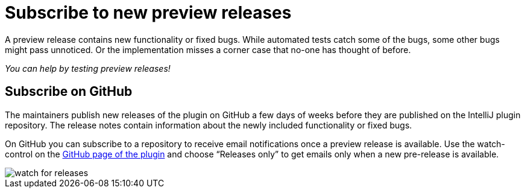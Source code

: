 = Subscribe to new preview releases

A preview release contains new functionality or fixed bugs.
While automated tests catch some of the bugs, some other bugs might pass unnoticed.
Or the implementation misses a corner case that no-one has thought of before.

_You can help by testing preview releases!_

== Subscribe on GitHub

The maintainers publish new releases of the plugin on GitHub a few days of weeks before they are published on the IntelliJ plugin repository.
The release notes contain information about the newly included functionality or fixed bugs.

On GitHub you can subscribe to a repository to receive email notifications once a preview release is available.
Use the watch-control on the https://github.com/asciidoctor/asciidoctor-intellij-plugin[GitHub page of the plugin] and choose "`Releases only`" to get emails only when a new pre-release is available.

image::watch-for-releases.png[]

